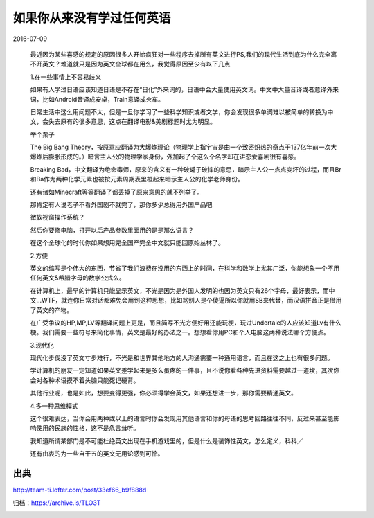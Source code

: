 如果你从来没有学过任何英语
==========================

2016-07-09

  最近因为某些喜感的规定的原因很多人开始疯狂对一些程序去掉所有英文进行PS,我们的现代生活到底为什么完全离不开英文？难道就只是因为英文全球都在用么，我觉得原因至少有以下几点

  1.在一些事情上不容易歧义 

  如果有人学过日语应该知道日语是不存在“日化”外来词的，日语中会大量使用英文词。中文中大量音译或者意译外来词，比如Android音译成安卓，Train意译成火车。

  日常生活中这么用问题不大，但是一旦你学习了一些科学知识或者文学，你会发现很多单词难以被简单的转换为中文，会失去原有的很多意思，这点在翻译电影&美剧标题时尤为明显。

  举个栗子

  .. image:: images/如果你从来没有学过任何英语-01.jpg

  The Big Bang Theory，按原意应翻译为大爆炸理论（物理学上指宇宙是由一个致密炽热的奇点于137亿年前一次大爆炸后膨胀形成的。）暗含主人公的物理学家身份，外加起了个这么个名字却在讲恋爱喜剧很有喜感。

  .. image:: images/如果你从来没有学过任何英语-02.jpg

  Breaking Bad，中文翻译为绝命毒师，原来的含义有一种破罐子破摔的意思，暗示主人公一点点变坏的过程，而且Br和Ba作为两种化学元素也被按元素周期表里框起来暗示主人公的化学老师身份。

  还有诸如Minecraft等等翻译了都丢掉了原来意思的就不列举了。

  那肯定有人说老子不看外国剧不就完了，那你多少总得用外国产品吧

  微软视窗操作系统？

  然后你要修电脑，打开以后产品参数里面用的是是那么语言？

  在这个全球化的时代你如果想用完全国产完全中文就只能回原始丛林了。

  2.方便

  英文的缩写是个伟大的东西，节省了我们浪费在没用的东西上的时间，在科学和数学上尤其广泛，你能想象一个不用任何英文&希腊字母的数学公式么。

  在计算机上，最早的计算机只能显示英文，不光是因为是外国人发明的也因为英文只有26个字母，最好表示，而中文...WTF，就连你日常对话都难免会用到这种思想，比如骂别人是个傻逼所以你就用SB来代替，而汉语拼音正是借用了英文的产物。

  在广受争议的HP,MP,LV等翻译问题上更是，而且简写不光方便好用还能玩梗，玩过Undertale的人应该知道Lv有什么梗。我们需要一些符号来简化事情，英文是最好的办法之一。想想看你用PC和个人电脑这两种说法哪个方便点。

  3.现代化

  现代化步伐没了英文寸步难行，不光是和世界其他地方的人沟通需要一种通用语言，而且在这之上也有很多问题。

  学计算机的朋友一定知道如果英文差学起来是多么蛋疼的一件事，且不说你看各种先进资料需要越过一道坎，其次你会对各种术语摸不着头脑只能死记硬背。

  其他行业呢，也是如此，想要变得更强，你必须得学会英文，如果还想进一步，那你需要精通英文。

  4.多一种思维模式

  这个很难表达，当你会用两种或以上的语言时你会发现用其他语言和你的母语的思考回路往往不同，反过来甚至能影响使用的民族的性格，这不是危言耸听。

  我知道所谓某部门是不可能杜绝英文出现在手机游戏里的，但是什么是装饰性英文，怎么定义，科科／

  还有由衷的为一些自干五的英文无用论感到可怜。

出典
----

http://team-ti.lofter.com/post/33ef66_b9f888d

归档：https://archive.is/TLO3T

.. image:: images/如果你从来没有学过任何英语.png